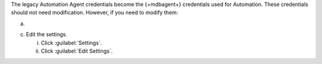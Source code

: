 The legacy Automation Agent credentials become the {+mdbagent+}
credentials used for Automation. These credentials should not need
modification. However, if you need to modify them:

a. .. include:: /includes/nav/list-security.rst

c. Edit the settings.

   i. Click :guilabel:`Settings`.

   #. Click :guilabel:`Edit Settings`.
      
